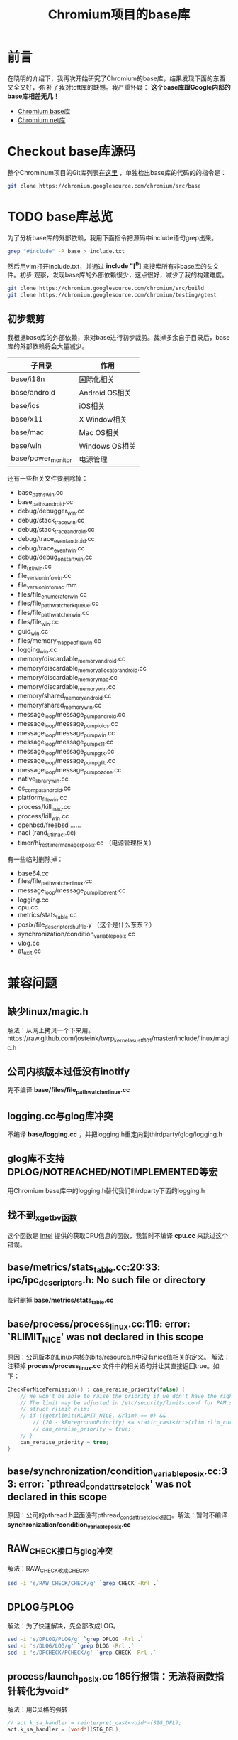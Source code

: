 #+TITLE: Chromium项目的base库

* 前言
在晓明的介绍下，我再次开始研究了Chromium的base库，结果发现下面的东西又全又好，弥
补了我对toft库的缺憾。我严重怀疑： *这个base库跟Google内部的base库相差无几！*

+ [[http://src.chromium.org/viewvc/chrome/trunk/src/base/][Chromium base库]]
+ [[http://src.chromium.org/viewvc/chrome/trunk/src/net/][Chromium net库]]

* Checkout base库源码
整个Chrominum项目的Git库列表[[https://chromium.googlesource.com/][在这里]] ，单独检出base库的代码的的指令是：
#+begin_src sh
git clone https://chromium.googlesource.com/chromium/src/base 
#+end_src

* TODO base库总览
为了分析base库的外部依赖，我用下面指令把源码中include语句grep出来。
#+begin_src sh
grep "#include" -R base > include.txt
#+end_src

然后用vim打开include.txt，并通过 *include "[^b]* 来搜索所有非base库的头文件。初步
观察，发现base库的外部依赖很少，这点很好，减少了我的构建难度。

#+begin_src sh
git clone https://chromium.googlesource.com/chromium/src/build
git clone https://chromium.googlesource.com/chromium/testing/gtest
#+end_src

** 初步裁剪
我根据base库的外部依赖，来对base进行初步裁剪。裁掉多余自子目录后，base库的外部依赖将会大量减少。
| 子目录             | 作用           |
|--------------------+----------------|
| base/i18n          | 国际化相关     |
| base/android       | Android OS相关 |
| base/ios           | iOS相关        |
| base/x11           | X Window相关   |
| base/mac           | Mac OS相关     |
| base/win           | Windows OS相关 |
| base/power_monitor | 电源管理       |

还有一些相关文件要删除掉：
+ base_paths_win.cc
+ base_paths_android.cc
+ debug/debugger_win.cc
+ debug/stack_trace_win.cc
+ debug/stack_trace_android.cc
+ debug/trace_event_android.cc
+ debug/trace_event_win.cc
+ debug/debug_on_start_win.cc
+ file_util_win.cc
+ file_version_info_win.cc
+ file_version_info_mac.mm
+ files/file_enumerator_win.cc
+ files/file_path_watcher_kqueue.cc
+ files/file_path_watcher_win.cc
+ files/file_win.cc
+ guid_win.cc
+ files/memory_mapped_file_win.cc
+ logging_win.cc
+ memory/discardable_memory_android.cc
+ memory/discardable_memory_allocator_android.cc
+ memory/discardable_memory_mac.cc
+ memory/discardable_memory_win.cc
+ memory/shared_memory_android.cc
+ memory/shared_memory_win.cc
+ message_loop/message_pump_android.cc
+ message_loop/message_pump_io_ios.cc
+ message_loop/message_pump_win.cc
+ message_loop/message_pump_x11.cc
+ message_loop/message_pump_gtk.cc
+ message_loop/message_pump_glib.cc
+ message_loop/message_pump_ozone.cc
+ native_library_win.cc
+ os_compat_android.cc
+ platform_file_win.cc
+ process/kill_mac.cc
+ process/kill_win.cc
+ openbsd/freebsd ......
+ nacl (rand_util_nacl.cc)
+ timer/hi_res_timer_manager_posix.cc （电源管理相关）


有一些临时删除掉：
+ base64.cc
+ files/file_path_watcher_linux.cc
+ message_loop/message_pump_libevent.cc
+ logging.cc
+ cpu.cc
+ metrics/stats_table.cc
+ posix/file_descriptor_shuffle.y （这个是什么东东？）
+ synchronization/condition_variable_posix.cc
+ vlog.cc
+ at_exit.cc

* 兼容问题
** 缺少linux/magic.h
解法：从网上拷贝一个下来用。https://raw.github.com/josteink/twrp_kernel_asus_tf101/master/include/linux/magic.h
** 公司内核版本过低没有inotify
先不编译 *base/files/file_path_watcher_linux.cc*
** logging.cc与glog库冲突
不编译 *base/logging.cc* ，并把logging.h重定向到thirdparty/glog/logging.h
** glog库不支持DPLOG/NOTREACHED/NOTIMPLEMENTED等宏
用Chromium base库中的logging.h替代我们thirdparty下面的logging.h
** 找不到_xgetbv函数
这个函数是 [[http://software.intel.com/sites/products/documentation/studio/composer/en-us/2011Update/compiler_c/intref_cls/common/intref_manextxgetbv.htm][Intel]] 提供的获取CPU信息的函数，我暂时不编译 *cpu.cc* 来跳过这个错误。
** base/metrics/stats_table.cc:20:33: ipc/ipc_descriptors.h: No such file or directory
临时删掉 *base/metrics/stats_table.cc*
** base/process/process_linux.cc:116: error: `RLIMIT_NICE' was not declared in this scope
原因：公司版本的Linux内核的bits/resource.h中没有nice值相关的定义。
解法：注释掉 *process/process_linux.cc* 文件中的相关语句并让其直接返回true。如下：
#+begin_src cpp
CheckForNicePermission() : can_reraise_priority(false) {
    // We won't be able to raise the priority if we don't have the right rlimit.
    // The limit may be adjusted in /etc/security/limits.conf for PAM systems.
    // struct rlimit rlim;
    // if ((getrlimit(RLIMIT_NICE, &rlim) == 0) &&
        // (20 - kForegroundPriority) <= static_cast<int>(rlim.rlim_cur)) {
        // can_reraise_priority = true;
    // }
    can_reraise_priority = true;
}
#+end_src
** base/synchronization/condition_variable_posix.cc:33: error: `pthread_condattr_setclock' was not declared in this scope
原因：公司的pthread.h里面没有pthread_condattr_setclock接口。解法：暂时不编译
*synchronization/condition_variable_posix.cc*
** RAW_CHECK接口与glog冲突
解法：RAW_CHECK改成CHECK。
#+begin_src sh
sed -i 's/RAW_CHECK/CHECK/g' `grep CHECK -Rrl .`
#+end_src
** DPLOG与PLOG
解法：为了快速解决，先全部改成LOG。
#+begin_src sh
sed -i 's/DPLOG/PLOG/g' `grep DPLOG -Rrl .`
sed -i 's/DLOG/LOG/g' `grep DLOG -Rrl .`
sed -i 's/DPCHECK/PCHECK/g' `grep CHECK -Rrl .`
#+end_src
** process/launch_posix.cc 165行报错：无法将函数指针转化为void*
解法：用C风格的强转
#+begin_src cpp
// act.k_sa_handler = reinterpret_cast<void*>(SIG_DFL);
act.k_sa_handler = (void*)(SIG_DFL);
#+end_src
** variable `std::istringstream iss' has initializer but incomplete type
解法：#include <sstream>。[[http://stackoverflow.com/questions/13428164/c-compile-error-has-initializer-but-incomplete-type][参考]]

** base/threading/platform_thread_linux.cc:64: error: `PR_SET_NAME' was not declared in this scope
原因：公司版本的 *linux/prctl.h* 里面没有PR_SET_NAME。解法：先注释掉
*threading/platform_thread_linux.cc* 三行代码（这样Thread的SetName无法生效了）
#+begin_src cpp
  int err = prctl(PR_SET_NAME, name);
  // We expect EPERM failures in sandboxed processes, just ignore those.
  if (err < 0 && errno != EPERM)
    LOG(ERROR) << "prctl(PR_SET_NAME)";
#+end_src

附正常的 [[http://lxr.free-electrons.com/source/include/uapi/linux/prctl.h][linux/prctl.h]]。

** threading/sequenced_worker_pool.h中的私有变量被访问
解法：将137行的private改成public。

** threading/thread_restrictions.h的私有变量备份访问
解法：在230行的ScopedAllowWait类的定义前面加上public:

** DCHECK不支持<<
#+begin_src cpp
// DCHECK(IsStringASCII(wide)) << wide;
DCHECK(IsStringASCII(wide));
#+end_src

** glog不支持LOG_ERRNO
#+begin_src cpp
// LOG_ERRNO(ERROR) << "Call to gettimeofday failed.";
LOG(ERROR) << "Call to gettimeofday failed.";
#+end_src

** at_exit.cc先不编译

* 学习回顾
** 这个活不好干，鉴定完毕 <2014-02-23 日>
关机睡觉
** 第一次构建成功 <2014-02-23 日>
改得伤痕累累，但至少能把libbase.a给编译粗来了。
#+begin_src sh
[zhongyi01@cq01-rdqa-dev071.cq01.baidu.com base]$ ll
drwxrwxr-x  20 zhongyi01 zhongyi01     4096 Feb 23 17:07 base.objs
-rw-rw-r--   1 zhongyi01 zhongyi01 47712618 Feb 23 17:07 libbase.a
#+end_src

